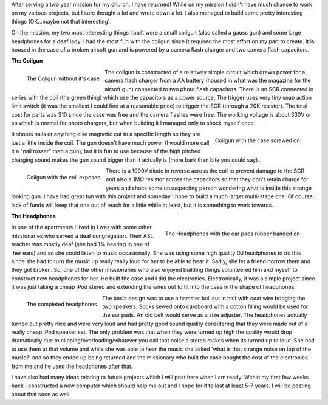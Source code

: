 .. rstblog-settings::
   :title: Back again
   :date: 2012/01/07
   :url: /2012/01/07/back-again
   :tags: hardware, life

 

After serving a two year mission for my church, I have returned! While on my mission I didn't have much chance to work on my various projects, but I sure thought a lot and wrote down a lot. I also managed to build some pretty interesting things (OK...maybe not that interesting).

On the mission, my two most interesting things I built were a small coilgun (also called a gauss gun) and some large headphones for a deaf lady. I had the most fun with the coilgun since it required the most effort on my part to create. It is housed in the case of a broken airsoft gun and is powered by a camera flash charger and two camera flash capacitors.

**The Coilgun** 


.. figure:: HPIM1787.jpg
   :width: 300
   :align: left

   The Coilgun without it's case



The coilgun is constructed of a relatively simple circuit which draws power for a camera flash charger from a AA battery (housed in what was the magazine for the airsoft gun) connected to two photo flash capacitors. There is an SCR connected in series with the coil (the green thing) which use the capacitors as a power source. The trigger uses very tiny snap action limit switch (it was the smallest I could find at a reasonable price) to trigger the SCR (through a 20K resistor). The total cost for parts was $10 since the case was free and the camera flashes were free. The working voltage is about 330V or so which is normal for photo chargers, but when building it I managed only to shock myself once.


.. figure:: HPIM1788.jpg
   :width: 150
   :align: right

   Coilgun with the case screwed on



It shoots nails or anything else magnetic cut to a specific length so they are just a little inside the coil. The gun doesn't have much power (I would more call it a "nail tosser" than a gun), but it is fun to use because of the high pitched charging sound makes the gun sound bigger than it actually is (more bark than bite you could say).


.. figure:: HPIM1785.jpg
   :width: 150
   :align: left

   Coilgun with the coil exposed



There is a 1000V diode in reverse across the coil to prevent damage to the SCR and also a 1MΩ resistor across the capacitors so that they don't retain charge for years and shock some unsuspecting person wondering what is inside this strange looking gun. I have had great fun with this project and someday I hope to build a much larger multi-stage one. Of course, lack of funds will keep that one out of reach for a little while at least, but it is something to work towards.

**The Headphones** 


.. figure:: HPIM1738.jpg
   :width: 300
   :align: right

   The Headphones with the ear pads rubber banded on



In one of the apartments I lived in I was with some other missionaries who served a deaf congregation. Their ASL teacher was mostly deaf (she had 1% hearing in one of  her ears) and so she could listen to music occasionally. She was using some high quality DJ headphones to do this since she had to turn the music up really really loud for her to be able to hear it. Sadly, she let a friend borrow them and they got broken. So, one of the other missionaries who also enjoyed building things volunteered him and myself to construct new headphones for her. He built the case and I did the electronics. Electronically, it was a simple project since it was just taking a cheap iPod stereo and extending the wires out to fit into the case in the shape of headphones.


.. figure:: HPIM1766.jpg
   :width: 150
   :align: left

   The completed headphones



The basic design was to use a hamster ball cut in half with coat wire bridging the two speakers. Socks sewed onto cardboard with a cotton filling would be used for the ear pads. An old belt would serve as a size adjuster. The headphones actually turned out pretty nice and were very loud and had pretty good sound quality considering that they were made out of a really cheap iPod speaker set. The only problem was that when they were turned up high the quality would drop dramatically due to clipping/overloading/whatever you call that noise a stereo makes when its turned up to loud. She had to use them at that volume and while she was able to hear the music she asked 'what is that strange noise on top of the music?' and so they ended up being returned and the missionary who built the case bought the cost of the electronics from me and he used the headphones after that.

I have also had many ideas relating to future projects which I will post here when I am ready. Within my first few weeks back I constructed a new computer which should help me out and I hope for it to last at least 5-7 years. I will be posting about that soon as well.
